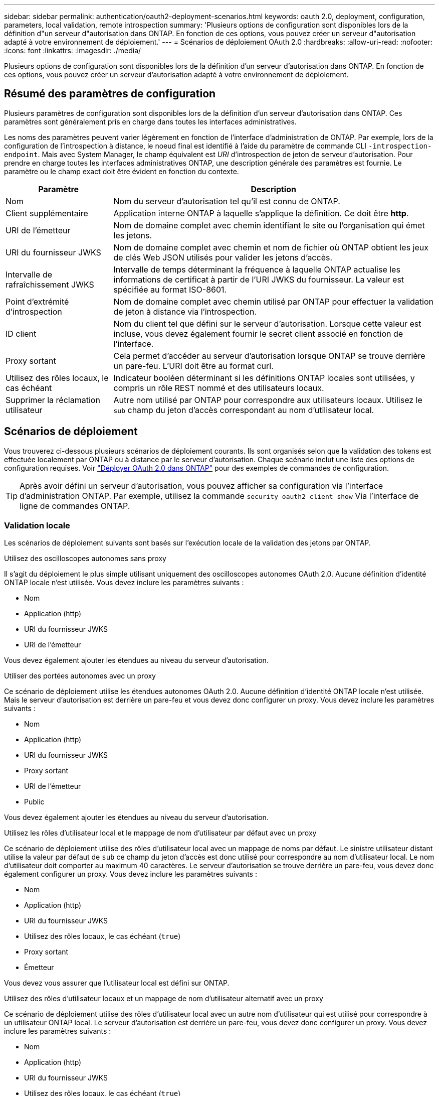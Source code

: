 ---
sidebar: sidebar 
permalink: authentication/oauth2-deployment-scenarios.html 
keywords: oauth 2.0, deployment, configuration, parameters, local validation, remote introspection 
summary: 'Plusieurs options de configuration sont disponibles lors de la définition d"un serveur d"autorisation dans ONTAP. En fonction de ces options, vous pouvez créer un serveur d"autorisation adapté à votre environnement de déploiement.' 
---
= Scénarios de déploiement OAuth 2.0
:hardbreaks:
:allow-uri-read: 
:nofooter: 
:icons: font
:linkattrs: 
:imagesdir: ./media/


[role="lead"]
Plusieurs options de configuration sont disponibles lors de la définition d'un serveur d'autorisation dans ONTAP. En fonction de ces options, vous pouvez créer un serveur d'autorisation adapté à votre environnement de déploiement.



== Résumé des paramètres de configuration

Plusieurs paramètres de configuration sont disponibles lors de la définition d'un serveur d'autorisation dans ONTAP. Ces paramètres sont généralement pris en charge dans toutes les interfaces administratives.

Les noms des paramètres peuvent varier légèrement en fonction de l'interface d'administration de ONTAP. Par exemple, lors de la configuration de l'introspection à distance, le noeud final est identifié à l'aide du paramètre de commande CLI `-introspection-endpoint`. Mais avec System Manager, le champ équivalent est _URI_ d'introspection de jeton de serveur d'autorisation. Pour prendre en charge toutes les interfaces administratives ONTAP, une description générale des paramètres est fournie. Le paramètre ou le champ exact doit être évident en fonction du contexte.

[cols="25,75"]
|===
| Paramètre | Description 


| Nom | Nom du serveur d'autorisation tel qu'il est connu de ONTAP. 


| Client supplémentaire | Application interne ONTAP à laquelle s'applique la définition. Ce doit être *http*. 


| URI de l'émetteur | Nom de domaine complet avec chemin identifiant le site ou l'organisation qui émet les jetons. 


| URI du fournisseur JWKS | Nom de domaine complet avec chemin et nom de fichier où ONTAP obtient les jeux de clés Web JSON utilisés pour valider les jetons d'accès. 


| Intervalle de rafraîchissement JWKS | Intervalle de temps déterminant la fréquence à laquelle ONTAP actualise les informations de certificat à partir de l'URI JWKS du fournisseur. La valeur est spécifiée au format ISO-8601. 


| Point d'extrémité d'introspection | Nom de domaine complet avec chemin utilisé par ONTAP pour effectuer la validation de jeton à distance via l'introspection. 


| ID client | Nom du client tel que défini sur le serveur d'autorisation. Lorsque cette valeur est incluse, vous devez également fournir le secret client associé en fonction de l'interface. 


| Proxy sortant | Cela permet d'accéder au serveur d'autorisation lorsque ONTAP se trouve derrière un pare-feu. L'URI doit être au format curl. 


| Utilisez des rôles locaux, le cas échéant | Indicateur booléen déterminant si les définitions ONTAP locales sont utilisées, y compris un rôle REST nommé et des utilisateurs locaux. 


| Supprimer la réclamation utilisateur | Autre nom utilisé par ONTAP pour correspondre aux utilisateurs locaux. Utilisez le `sub` champ du jeton d'accès correspondant au nom d'utilisateur local. 
|===


== Scénarios de déploiement

Vous trouverez ci-dessous plusieurs scénarios de déploiement courants. Ils sont organisés selon que la validation des tokens est effectuée localement par ONTAP ou à distance par le serveur d'autorisation. Chaque scénario inclut une liste des options de configuration requises. Voir link:../authentication/oauth2-deploy-ontap.html["Déployer OAuth 2.0 dans ONTAP"] pour des exemples de commandes de configuration.


TIP: Après avoir défini un serveur d'autorisation, vous pouvez afficher sa configuration via l'interface d'administration ONTAP. Par exemple, utilisez la commande `security oauth2 client show` Via l'interface de ligne de commandes ONTAP.



=== Validation locale

Les scénarios de déploiement suivants sont basés sur l'exécution locale de la validation des jetons par ONTAP.

.Utilisez des oscilloscopes autonomes sans proxy
Il s'agit du déploiement le plus simple utilisant uniquement des oscilloscopes autonomes OAuth 2.0. Aucune définition d'identité ONTAP locale n'est utilisée. Vous devez inclure les paramètres suivants :

* Nom
* Application (http)
* URI du fournisseur JWKS
* URI de l'émetteur


Vous devez également ajouter les étendues au niveau du serveur d'autorisation.

.Utiliser des portées autonomes avec un proxy
Ce scénario de déploiement utilise les étendues autonomes OAuth 2.0. Aucune définition d'identité ONTAP locale n'est utilisée. Mais le serveur d'autorisation est derrière un pare-feu et vous devez donc configurer un proxy. Vous devez inclure les paramètres suivants :

* Nom
* Application (http)
* URI du fournisseur JWKS
* Proxy sortant
* URI de l'émetteur
* Public


Vous devez également ajouter les étendues au niveau du serveur d'autorisation.

.Utilisez les rôles d'utilisateur local et le mappage de nom d'utilisateur par défaut avec un proxy
Ce scénario de déploiement utilise des rôles d'utilisateur local avec un mappage de noms par défaut. Le sinistre utilisateur distant utilise la valeur par défaut de `sub` ce champ du jeton d'accès est donc utilisé pour correspondre au nom d'utilisateur local. Le nom d'utilisateur doit comporter au maximum 40 caractères. Le serveur d'autorisation se trouve derrière un pare-feu, vous devez donc également configurer un proxy. Vous devez inclure les paramètres suivants :

* Nom
* Application (http)
* URI du fournisseur JWKS
* Utilisez des rôles locaux, le cas échéant (`true`)
* Proxy sortant
* Émetteur


Vous devez vous assurer que l'utilisateur local est défini sur ONTAP.

.Utilisez des rôles d'utilisateur locaux et un mappage de nom d'utilisateur alternatif avec un proxy
Ce scénario de déploiement utilise des rôles d'utilisateur local avec un autre nom d'utilisateur qui est utilisé pour correspondre à un utilisateur ONTAP local. Le serveur d'autorisation est derrière un pare-feu, vous devez donc configurer un proxy. Vous devez inclure les paramètres suivants :

* Nom
* Application (http)
* URI du fournisseur JWKS
* Utilisez des rôles locaux, le cas échéant (`true`)
* Demande d'utilisateur à distance
* Proxy sortant
* URI de l'émetteur
* Public


Vous devez vous assurer que l'utilisateur local est défini sur ONTAP.



=== Introspection à distance

Les configurations de déploiement suivantes sont basées sur ONTAP qui effectue la validation des jetons à distance via l'introspection.

.Utilisez des oscilloscopes autonomes sans proxy
Il s'agit d'un déploiement simple basé sur l'utilisation des oscilloscopes autonomes OAuth 2.0. Aucune définition d'identité ONTAP n'est utilisée. Vous devez inclure les paramètres suivants :

* Nom
* Application (http)
* Point d'extrémité d'introspection
* ID client
* URI de l'émetteur


Vous devez définir les étendues ainsi que le secret client et client sur le serveur d'autorisation.
